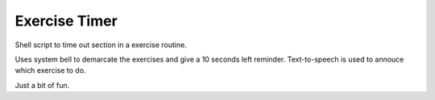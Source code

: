 
Exercise Timer
==============

Shell script to time out section in a exercise routine.

Uses system bell to demarcate the exercises and give a 10 seconds left reminder. Text-to-speech is used to annouce which exercise to do.

Just a bit of fun.

